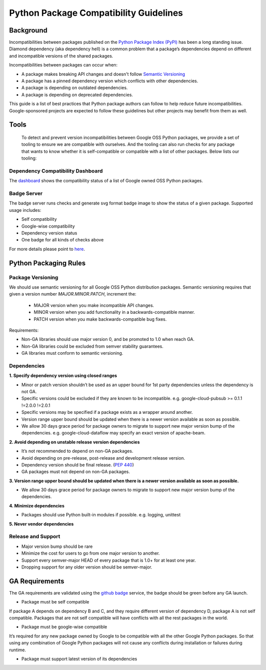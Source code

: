 Python Package Compatibility Guidelines
=======================================

----------
Background
----------

Incompatibilities between packages published on the `Python Package Index (PyPI)`_
has been a long standing issue. Diamond dependency (aka dependency hell) is a
common problem that a package’s dependencies depend on different and
incompatible versions of the shared packages.

.. _Python Package Index (PyPI): https://pypi.org/

Incompatibilities between packages can occur when:

- A package makes breaking API changes and doesn't follow `Semantic Versioning`_
- A package has a pinned dependency version which conflicts with other dependencies.
- A package is depending on outdated dependencies.
- A package is depending on deprecated dependencies.

.. _Semantic Versioning: https://semver.org/

This guide is a list of best practices that Python package authors can follow
to help reduce future incompatibilities. Google-sponsored projects are expected
to follow these guidelines but other projects may benefit from them as well.

-----
Tools
-----

    To detect and prevent version incompatibilities between Google OSS Python
    packages, we provide a set of tooling to ensure we are compatible with
    ourselves. And the tooling can also run checks for any package that wants to
    know whether it is self-compatible or compatible with a list of other packages.
    Below lists our tooling:

Dependency Compatibility Dashboard
----------------------------------

The `dashboard`_ shows the compatibility status of a list of Google owned OSS
Python packages.

.. _dashboard: https://googlecloudplatform.github.io/cloud-opensource-python/

Badge Server
------------

The badge server runs checks and generate svg format badge image to show the
status of a given package. Supported usage includes:

- Self compatibility
- Google-wise compatibility
- Dependency version status
- One badge for all kinds of checks above

For more details please point to `here`_.

.. _here: https://github.com/GoogleCloudPlatform/cloud-opensource-python/tree/master/badge_server

----------------------
Python Packaging Rules
----------------------

Package Versioning
------------------

We should use semantic versioning for all Google OSS Python distribution
packages. Semantic versioning requires that given a version number
`MAJOR.MINOR.PATCH`, increment the:

    * MAJOR version when you make incompatible API changes.
    * MINOR version when you add functionality in a backwards-compatible manner.
    * PATCH version when you make backwards-compatible bug fixes.

Requirements:

- Non-GA libraries should use major version 0, and be promoted to 1.0 when reach GA.
- Non-GA libraries could be excluded from semver stability guarantees.
- GA libraries must conform to semantic versioning.

Dependencies
------------

**1. Specify dependency version using closed ranges**

- Minor or patch version shouldn’t be used as an upper bound for 1st party dependencies unless the dependency is not GA.
- Specific versions could be excluded if they are known to be incompatible. e.g. google-cloud-pubsub >= 0.1.1 !=2.0.0 !=2.0.1
- Specific versions may be specified if a package exists as a wrapper around another.
- Version range upper bound should be updated when there is a newer version available as soon as possible.
- We allow 30 days grace period for package owners to migrate to support new major version bump of the dependencies. e.g. google-cloud-dataflow may specify an exact version of apache-beam.

**2. Avoid depending on unstable release version dependencies**

- It’s not recommended to depend on non-GA packages.
- Avoid depending on pre-release, post-release and development release version.
- Dependency version should be final release. (`PEP 440`_)
- GA packages must not depend on non-GA packages.

**3. Version range upper bound should be updated when there is a newer version available as soon as possible.**

- We allow 30 days grace period for package owners to migrate to support new major version bump of the dependencies.

**4. Minimize dependencies**

- Packages should use Python built-in modules if possible. e.g. logging, unittest

**5. Never vendor dependencies**

.. _PEP 440: https://www.python.org/dev/peps/pep-0440/#final-releases

Release and Support
-------------------

- Major version bump should be rare
- Minimize the cost for users to go from one major version to another.
- Support every semver-major HEAD of every package that is 1.0+ for at least one year.
- Dropping support for any older version should be semver-major.

---------------
GA Requirements
---------------

The GA requirements are validated using the `github badge`_ service, the badge
should be green before any GA launch.

- Package must be self compatible
If package A depends on dependency B and C, and they require different version
of dependency D, package A is not self compatible. Packages that are not self
compatible will have conflicts with all the rest packages in the world.

- Package must be google-wise compatible
It’s required for any new package owned by Google to be compatible with all the other Google Python packages. So that using any combination of Google Python packages will not cause any conflicts during installation or failures during runtime.

- Package must support latest version of its dependencies

.. _github badge: https://github.com/GoogleCloudPlatform/cloud-opensource-python/blob/master/badge_server/README.rst
